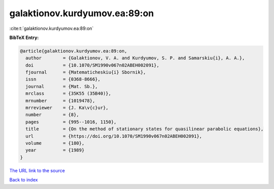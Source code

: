 galaktionov.kurdyumov.ea:89:on
==============================

:cite:t:`galaktionov.kurdyumov.ea:89:on`

**BibTeX Entry:**

.. code-block:: bibtex

   @article{galaktionov.kurdyumov.ea:89:on,
     author        = {Galaktionov, V. A. and Kurdyumov, S. P. and Samarskiu{i}, A. A.},
     doi           = {10.1070/SM1990v067n02ABEH002091},
     fjournal      = {Matematicheskiu{i} Sbornik},
     issn          = {0368-8666},
     journal       = {Mat. Sb.},
     mrclass       = {35K55 (35B40)},
     mrnumber      = {1019478},
     mrreviewer    = {J. Ka\v{c}ur},
     number        = {8},
     pages         = {995--1016, 1150},
     title         = {On the method of stationary states for quasilinear parabolic equations},
     url           = {https://doi.org/10.1070/SM1990v067n02ABEH002091},
     volume        = {180},
     year          = {1989}
   }
`The URL link to the source <https://doi.org/10.1070/SM1990v067n02ABEH002091>`_


`Back to index <../By-Cite-Keys.html>`_
